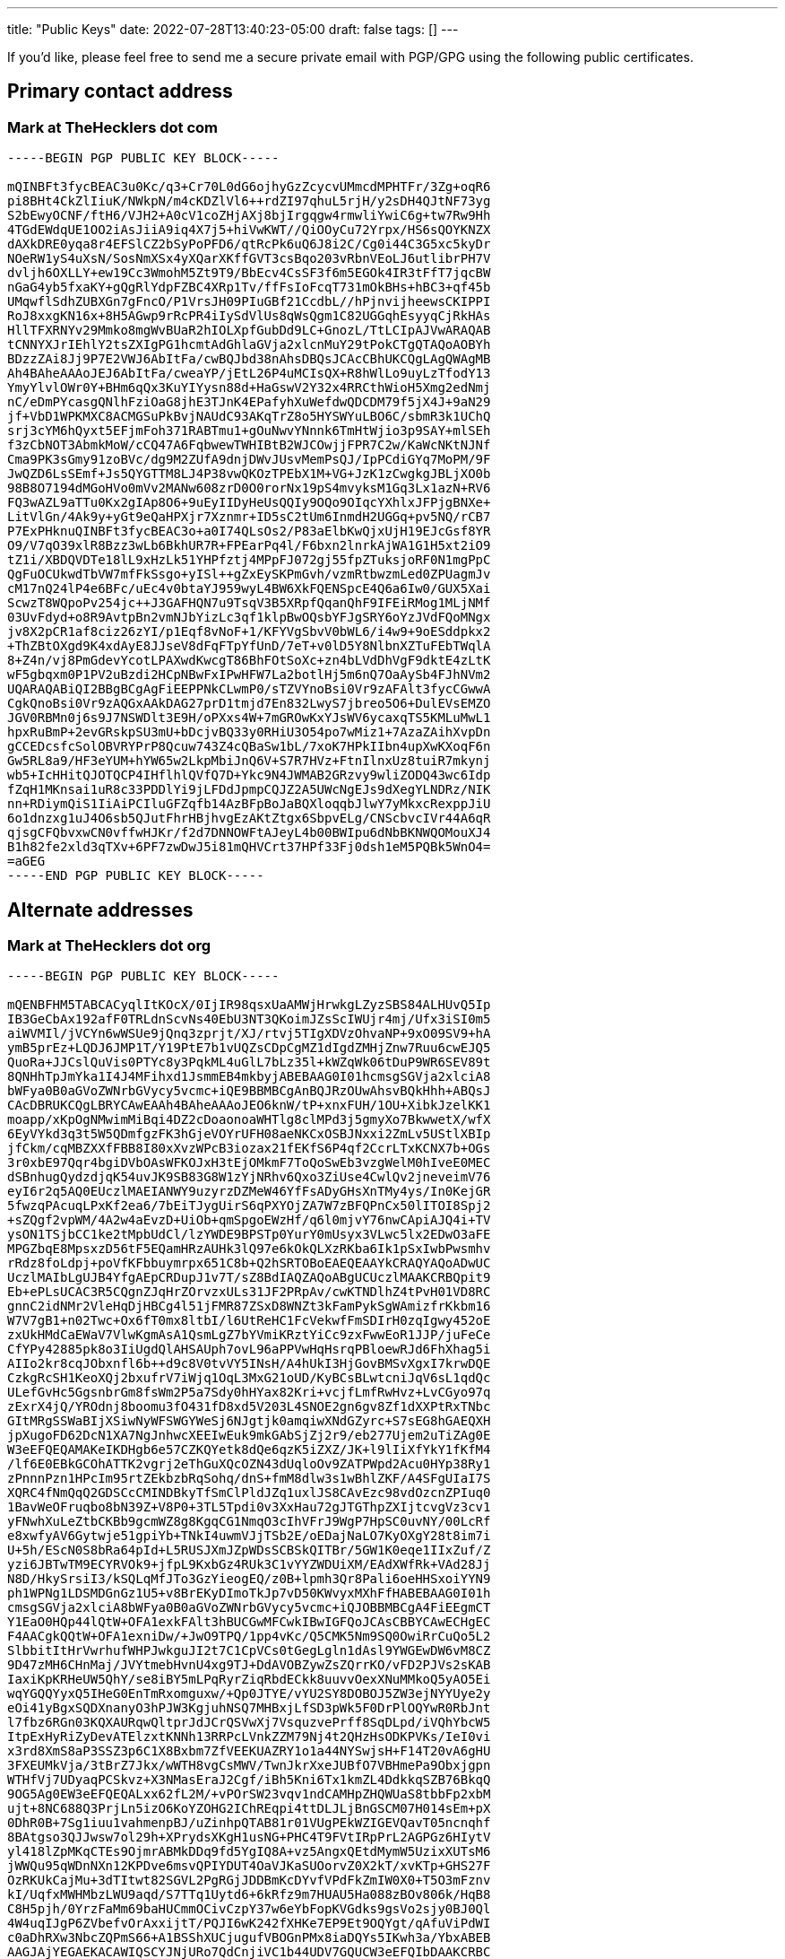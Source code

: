 ---
title: "Public Keys"
date: 2022-07-28T13:40:23-05:00
draft: false
tags: []
---

If you’d like, please feel free to send me a secure private email with PGP/GPG using the following public certificates.

== Primary contact address

=== Mark at TheHecklers dot com

----
-----BEGIN PGP PUBLIC KEY BLOCK-----

mQINBFt3fycBEAC3u0Kc/q3+Cr70L0dG6ojhyGzZcycvUMmcdMPHTFr/3Zg+oqR6
pi8BHt4CkZlIiuK/NWkpN/m4cKDZlVl6++rdZI97qhuL5rjH/y2sDH4QJtNF73yg
S2bEwyOCNF/ftH6/VJH2+A0cV1coZHjAXj8bjIrgqgw4rmwliYwiC6g+tw7Rw9Hh
4TGdEWdqUE1OO2iAsJiiA9iq4X7j5+hiVwKWT//QiOOyCu72Yrpx/HS6sQOYKNZX
dAXkDRE0yqa8r4EFSlCZ2bSyPoPFD6/qtRcPk6uQ6J8i2C/Cg0i44C3G5xc5kyDr
NOeRW1yS4uXsN/SosNmXSx4yXQarXKffGVT3csBqo203vRbnVEoLJ6utlibrPH7V
dvljh6OXLLY+ew19Cc3WmohM5Zt9T9/BbEcv4CsSF3f6m5EGOk4IR3tFfT7jqcBW
nGaG4yb5fxaKY+gQgRlYdpFZBC4XRp1Tv/ffFsIoFcqT731mOkBHs+hBC3+qf45b
UMqwflSdhZUBXGn7gFncO/P1VrsJH09PIuGBf21CcdbL//hPjnvijheewsCKIPPI
RoJ8xxgKN16x+8H5AGwp9rRcPR4iIySdVlUs8qWsQgm1C82UGGqhEsyyqCjRkHAs
HllTFXRNYv29Mmko8mgWvBUaR2hIOLXpfGubDd9LC+GnozL/TtLCIpAJVwARAQAB
tCNNYXJrIEhlY2tsZXIgPG1hcmtAdGhlaGVja2xlcnMuY29tPokCTgQTAQoAOBYh
BDzzZAi8Jj9P7E2VWJ6AbItFa/cwBQJbd38nAhsDBQsJCAcCBhUKCQgLAgQWAgMB
Ah4BAheAAAoJEJ6AbItFa/cweaYP/jEtL26P4uMCIsQX+R8hWlLo9uyLzTfodY13
YmyYlvlOWr0Y+BHm6qQx3KuYIYysn88d+HaGswV2Y32x4RRCthWioH5Xmg2edNmj
nC/eDmPYcasgQNlhFziOaG8jhE3TJnK4EPafyhXuWefdwQDCDM79f5jX4J+9aN29
jf+VbD1WPKMXC8ACMGSuPkBvjNAUdC93AKqTrZ8o5HYSWYuLBO6C/sbmR3k1UChQ
srj3cYM6hQyxt5EFjmFoh371RABTmu1+gOuNwvYNnnk6TmHtWjio3p9SAY+mlSEh
f3zCbNOT3AbmkMoW/cCQ47A6FqbwewTWHIBtB2WJCOwjjFPR7C2w/KaWcNKtNJNf
Cma9PK3sGmy91zoBVc/dg9M2ZUfA9dnjDWvJUsvMemPsQJ/IpPCdiGYq7MoPM/9F
JwQZD6LsSEmf+Js5QYGTTM8LJ4P38vwQKOzTPEbX1M+VG+JzK1zCwgkgJBLjXO0b
98B8O7194dMGoHVo0mVv2MANw608zrD0O0rorNx19pS4mvyksM1Gq3Lx1azN+RV6
FQ3wAZL9aTTu0Kx2gIAp8O6+9uEyIIDyHeUsQQIy9OQo9OIqcYXhlxJFPjgBNXe+
LitVlGn/4Ak9y+yGt9eQaHPXjr7Xznmr+ID5sC2tUm6InmdH2UGGq+pv5NQ/rCB7
P7ExPHknuQINBFt3fycBEAC3o+a0I74QLsOs2/P83aElbKwQjxUjH19EJcGsf8YR
O9/V7qO39xlR8Bzz3wLb6BkhUR7R+FPEarPq4l/F6bxn2lnrkAjWA1G1H5xt2iO9
tZ1i/XBDQVDTe18lL9xHzLk51YHPfztj4MPpFJ072gj55fpZTuksjoRF0N1mgPpC
QgFuOCUkwdTbVW7mfFkSsgo+yISl++gZxEySKPmGvh/vzmRtbwzmLed0ZPUagmJv
cM17nQ24lP4e6BFc/uEc4v0btaYJ959wyL4BW6XkFQENSpcE4Q6a6Iw0/GUX5Xai
ScwzT8WQpoPv254jc++J3GAFHQN7u9TsqV3B5XRpfQqanQhF9IFEiRMog1MLjNMf
03UvFdyd+o8R9AvtpBn2vmNJbYizLc3qf1klpBwOQsbYFJgSRY6oYzJVdFQoMNgx
jv8X2pCR1af8ciz26zYI/p1Eqf8vNoF+1/KFYVgSbvV0bWL6/i4w9+9oESddpkx2
+ThZBtOXgd9K4xdAyE8JJseV8dFqFTpYfUnD/7eT+v0lD5Y8NlbnXZTuFEbTWqlA
8+Z4n/vj8PmGdevYcotLPAXwdKwcgT86BhFOtSoXc+zn4bLVdDhVgF9dktE4zLtK
wF5gbqxm0P1PV2uBzdi2HCpNBwFxIPwHFW7La2botlHj5m6nQ7OaAySb4FJhNVm2
UQARAQABiQI2BBgBCgAgFiEEPPNkCLwmP0/sTZVYnoBsi0Vr9zAFAlt3fycCGwwA
CgkQnoBsi0Vr9zAQGxAAkDAG27prD1tmjd7En832LwyS7jbreo5O6+DulEVsEMZO
JGV0RBMn0j6s9J7NSWDlt3E9H/oPXxs4W+7mGROwKxYJsWV6ycaxqTS5KMLuMwL1
hpxRuBmP+2evGRskpSU3mU+bDcjvBQ33y0RHiU3O54po7wMiz1+7AzaZAihXvpDn
gCCEDcsfcSolOBVRYPrP8Qcuw743Z4cQBaSw1bL/7xoK7HPkIIbn4upXwKXoqF6n
Gw5RL8a9/HF3eYUM+hYW65w2LkpMbiJnQ6V+S7R7HVz+FtnIlnxUz8tuiR7mkynj
wb5+IcHHitQJOTQCP4IHflhlQVfQ7D+Ykc9N4JWMAB2GRzvy9wliZODQ43wc6Idp
fZqH1MKnsai1uR8c33PDDlYi9jLFDdJpmpCQJZ2A5UWcNgEJs9dXegYLNDRz/NIK
nn+RDiymQiS1IiAiPCIluGFZqfb14AzBFpBoJaBQXloqqbJlwY7yMkxcRexppJiU
6o1dnzxg1uJ4O6sb5QJutFhrHBjhvgEzAKtZtgx6SbpvELg/CNScbvcIVr44A6qR
qjsgCFQbvxwCN0vffwHJKr/f2d7DNNOWFtAJeyL4b00BWIpu6dNbBKNWQOMouXJ4
B1h82fe2xld3qTXv+6PF7zwDwJ5i81mQHVCrt37HPf33Fj0dsh1eM5PQBk5WnO4=
=aGEG
-----END PGP PUBLIC KEY BLOCK-----
----

== Alternate addresses

=== Mark at TheHecklers dot org

----
-----BEGIN PGP PUBLIC KEY BLOCK-----

mQENBFHM5TABCACyqlItKOcX/0IjIR98qsxUaAMWjHrwkgLZyzSBS84ALHUvQ5Ip
IB3GeCbAx192afF0TRLdnScvNs40EbU3NT3QKoimJZsScIWUjr4mj/Ufx3iSI0m5
aiWVMIl/jVCYn6wWSUe9jQnq3zprjt/XJ/rtvj5TIgXDVzOhvaNP+9xO09SV9+hA
ymB5prEz+LQDJ6JMP1T/Y19PtE7b1vUQZsCDpCgMZ1dIgdZMHjZnw7Ruu6cwEJQ5
QuoRa+JJCslQuVis0PTYc8y3PqkML4uGlL7bLz35l+kWZqWk06tDuP9WR6SEV89t
8QNHhTpJmYka1I4J4MFihxd1JsmmEB4mkbyjABEBAAG0I01hcmsgSGVja2xlciA8
bWFya0B0aGVoZWNrbGVycy5vcmc+iQE9BBMBCgAnBQJRzOUwAhsvBQkHhh+ABQsJ
CAcDBRUKCQgLBRYCAwEAAh4BAheAAAoJEO6knW/tP+xnxFUH/1OU+XibkJzelKK1
moapp/xKpOgNMwimMiBqi4DZ2cDoaonoaWHTlg8clMPd3j5gmyXo7BkwwetX/wfX
6EyVYkd3q3t5W5QDmfgzFK3hGjeVOYrUFH08aeNKCxOSBJNxxi2ZmLv5UStlXBIp
jfCkm/cqMBZXXfFBB8I80xXvzWPcB3iozax21fEKfS6P4qf2CcrLTxKCNX7b+OGs
3r0xbE97Qqr4bgiDVbOAsWFKOJxH3tEjOMkmF7ToQoSwEb3vzgWelM0hIveE0MEC
dSBnhugQydzdjqK54uvJK9SB83G8W1zYjNRhv6Qxo3ZiUse4CwlQv2jneveimV76
eyI6r2q5AQ0EUczlMAEIANWY9uzyrzDZMeW46YfFsADyGHsXnTMy4ys/In0KejGR
5fwzqPAcuqLPxKf2ea6/7bEiTJygUirS6qPXYOjZA7W7zBFQPnCx50lITOI8Spj2
+sZQgf2vpWM/4A2w4aEvzD+UiOb+qmSpgoEWzHf/q6l0mjvY76nwCApiAJQ4i+TV
ysON1TSjbCC1ke2tMpbUdCl/lzYWDE9BPSTp0YurY0mUsyx3VLwc5lx2EDwO3aFE
MPGZbqE8MpsxzD56tF5EQamHRzAUHk3lQ97e6kOkQLXzRKba6Ik1pSxIwbPwsmhv
rRdz8foLdpj+poVfKFbbuymrpx651C8b+Q2hSRTOBoEAEQEAAYkCRAQYAQoADwUC
UczlMAIbLgUJB4YfgAEpCRDupJ1v7T/sZ8BdIAQZAQoABgUCUczlMAAKCRBQpit9
Eb+ePLsUCAC3R5CQgnZJqHrZOrvzxULs31JF2PRpAv/cwKTNDlhZ4tPvH01VD8RC
gnnC2idNMr2VleHqDjHBCg4l51jFMR87ZSxD8WNZt3kFamPykSgWAmizfrKkbm16
W7V7gB1+n02Twc+Ox6fT0mx8ltbI/l6UtReHC1FcVekwfFmSDIrH0zqIgwy452oE
zxUkHMdCaEWaV7VlwKgmAsA1QsmLgZ7bYVmiKRztYiCc9zxFwwEoR1JJP/juFeCe
CfYPy42885pk8o3IiUgdQlAHSAUph7ovL96aPPVwHqHsrqPBloewRJd6FhXhag5i
AIIo2kr8cqJObxnfl6b++d9c8V0tvVY5INsH/A4hUkI3HjGovBMSvXgxI7krwDQE
CzkgRcSH1KeoXQj2bxufrV7iWjq1OqL3MxG21oUD/KyBCsBLwtcniJqV6sL1qdQc
ULefGvHc5GgsnbrGm8fsWm2P5a7Sdy0hHYax82Kri+vcjfLmfRwHvz+LvCGyo97q
zExrX4jQ/YROdnj8boomu3fO431fD8xd5V203L4SNOE2gn6gv8Zf1dXXPtRxTNbc
GItMRgSSWaBIjXSiwNyWFSWGYWeSj6NJgtjk0amqiwXNdGZyrc+S7sEG8hGAEQXH
jpXugoFD62DcN1XA7NgJnhwcXEEIwEuk9mkGAbSjZj2r9/eb277Ujem2uTiZAg0E
W3eEFQEQAMAKeIKDHgb6e57CZKQYetk8dQe6qzK5iZXZ/JK+l9lIiXfYkY1fKfM4
/lf6E0EBkGCOhATTK2vgrj2eThGuXQcOZN43dUqloOv9ZATPWpd2Acu0HYp38Ry1
zPnnnPzn1HPcIm95rtZEkbzbRqSohq/dnS+fmM8dlw3s1wBhlZKF/A4SFgUIaI7S
XQRC4fNmQqQ2GDSCcCMINDBkyTfSmClPldJZq1uxlJS8CAvEzc98vdOzcnZPIuq0
1BavWeOFruqbo8bN39Z+V8P0+3TL5Tpdi0v3XxHau72gJTGThpZXIjtcvgVz3cv1
yFNwhXuLeZtbCKBb9gcmWZ8g8KgqCG1NmqO3cIhVFrJ9WgP7HpSC0uvNY/00LcRf
e8xwfyAV6Gytwje51gpiYb+TNkI4uwmVJjTSb2E/oEDajNaLO7KyOXgY28t8im7i
U+5h/EScN0S8bRa64pId+L5RUSJXmJZpWDsSCBSkQITBr/5GW1K0eqe1IIxZuf/Z
yzi6JBTwTM9ECYRVOk9+jfpL9KxbGz4RUk3C1vYYZWDUiXM/EAdXWfRk+VAd28Jj
N8D/HkySrsiI3/kSQLqMfJTo3GzYieogEQ/z0B+lpmh3Qr8Pali6oeHHSxoiYYN9
ph1WPNg1LDSMDGnGz1U5+v8BrEKyDImoTkJp7vD50KWvyxMXhFfHABEBAAG0I01h
cmsgSGVja2xlciA8bWFya0B0aGVoZWNrbGVycy5vcmc+iQJOBBMBCgA4FiEEgmCT
Y1EaO0HQp44lQtW+OFA1exkFAlt3hBUCGwMFCwkIBwIGFQoJCAsCBBYCAwECHgEC
F4AACgkQQtW+OFA1exniDw/+JwO9TPQ/1pp4vKc/Q5CMK5Nm9SQ0OwiRrCuQo5L2
SlbbitItHrVwrhufWHPJwkguJI2t7C1CpVCs0tGegLgln1dAsl9YWGEwDW6vM8CZ
9D47zMH6CHnMaj/JVYtmebHvnU4xg9TJ+DdAVOBZywZsZQrrKO/vFD2PJVs2sKAB
IaxiKpKRHeUW5QhY/se8iBY5mLPqRyrZiqRbdECkk8uuvvOexXNuMMkoQ5yAO5Ei
wqYGQQYyxQ5IHeG0EnTmRxomguxw/+Qp0JTYE/vYU2SY8DOBOJ5ZW3ejNYYUye2y
eOi41yBgxSQDXnanyO3hPJW3KgjuhNSQ7MHBxjLfSD3pWk5F0DrPlOQYwR0RbJnt
l7fbz6RGn03KQXAURqwQltprJdJCrQSVwXj7VsquzvePrff8SqDLpd/iVQhYbcW5
ItpExHyRiZyDevATElzxtKNNh13RRPcLVnkZZM79Nj4t2QHzHsODKPVKs/IeI0vi
x3rd8XmS8aP3SSZ3p6C1X8Bxbm7ZfVEEKUAZRY1o1a44NYSwjsH+F14T20vA6gHU
3FXEUMkVja/3tBrZ7Jkx/wWTH8vgCsMWV/TwnJkrXxeJUBfO7VBHmePa9Obxjgpn
WTHfVj7UDyaqPCSkvz+X3NMasEraJ2Cgf/iBh5Kni6Tx1kmZL4DdkkqSZB76BkqQ
9OG5Ag0EW3eEFQEQALxx62fL2M/+vPOrSW23vqv1ndCAMHpZHQWUaS8tbbFp2xbM
ujt+8NC688Q3PrjLn5izO6KoYZOHG2IChREqpi4ttDLJLjBnGSCM07H014sEm+pX
0DhR0B+7Sg1iuu1vahmenpBJ/uZinhpQTAB81r01VUgPEkWZIGEVQavT05ncnqhf
8BAtgso3QJJwsw7ol29h+XPrydsXKgH1usNG+PHC4T9FVtIRpPrL2AGPGz6HIytV
yl418lZpMKqCTEs9OjmrABMkDDq9fd5YgIQ8A+vz5AngxQEtdMymW5UzixXUTsM6
jWWQu95qWDnNXn12KPDve6msvQPIYDUT4OaVJKaSUOorvZ0X2kT/xvKTp+GHS27F
OzRKUkCajMu+3dTItwt82SGVL2PgRGjJDDBmKcDYvfVPdFkZmIW0X0+T5O3mFznv
kI/UqfxMWHMbzLWU9aqd/S7TTq1Uytd6+6kRfz9m7HUAU5Ha088zBOv806k/HqB8
C8H5pjh/0YrzFaMm69baHUCmmOCivCzpY37w6eYbFopKVGdks9gsVo2sjy0BJ0Ql
4W4uqIJgP6ZVbefvOrAxxijtT/PQJI6wK242fXHKe7EP9Et9OQYgt/qAfuViPdWI
c0aDhRXw3NbcZQPmS66+A1BSShXUCjugufVBOGnPMx8iaDQYs5IKwh3a/YbxABEB
AAGJAjYEGAEKACAWIQSCYJNjURo7QdCnjiVC1b44UDV7GQUCW3eEFQIbDAAKCRBC
1b44UDV7GUzyD/4qjyWFrDxTFfTuioNo+9uYWlra1nBWNiRnebhzt+QCoBWSwP8q
xdOrTEYM2R7qbytAsr6+myzE6nxUdZ5yzJ1whJ8y9wC5VF2toEFMSHSQ9R4lQRGe
qsxNR04hMLHxzH0AeoyXyePIoxgrtGSwZcSisyQPrhUm/otg9MqYVorEN6JbLHfK
meYivh3hGSVeQ0RDUBZQYerm8HA8LREEyIp8WN9oS8QN8xXSyAhTgDsHQ4YDy0Qb
4aHM8XEGAsE5125sLWsgDhttDgp/tsPcfrR6abo8FporwQte4IoF+kulJ7aw2nZj
bDvT3omLgpegrwAQbuH8Qxm0cxLLLCKPoTNmGxojTguBpc5f+WjYItxUNQi685ng
UWA1DYdK91fQDXrHlOb0rwdaGSvi4QXootC2A7bI2N++6ZrX58IlTHqLaboSRKC4
u9QQCP6DWqPamn6h6Jx8sN13+4xFZTMobNCPqJMbLbp1U+Q7bJzBb3JyZXSooktk
om5zgYycN771qLIp/bf7DCu6iE2MGo5nL8mmxvWhbc401r9P0BAnri6xm5gCcpVB
9G3yTdR1A+dMS6flAlZhOj6E8vBB1ZkNev81t11eX0yg9i8WtsPnVyYplQBO5Z0l
VK53FEWRCDRGGK+Um9qyRrGkowPbpXwdYeGsd8a+S98tO5uR+MrjCGLTIA==
=ERcc
-----END PGP PUBLIC KEY BLOCK-----
----

=== Mark dot Heckler at Gmail dot com

----
-----BEGIN PGP PUBLIC KEY BLOCK-----

mQENBFHNl/MBCACX1kltuCTaB2EwvHZfGx3i9G9JUIaloLicEUJBxVfX05V7jRt6
MCwpD7AS1+aV2fapLUFhh6hPxBCwapnSIQ28TvIX/dF5xnR/56E7SNle5lqH6mt2
apNq6gPwDrOCCEsDDufA+RLfgSpa63Car44pvO0d9FmCYljERUdLY6IG8P44JK7F
1XcNKmUUhaYXoqFQm7A+sbEtqlRL8w5lSuGa5Z6d4RZibuTKiUf4bH223O/n1Bvb
jKc37UW5XIxpMagSpk0mLrTwhmMF9bOnYo/cODYwiZwjZLZlp/EgufKRvbnnZjZz
8BJ/GqBSeL7TjAC7cf/tgZuFzJvtRqY1i23nABEBAAG0JU1hcmsgSGVja2xlciA8
bWFyay5oZWNrbGVyQGdtYWlsLmNvbT6JATkEEwECACMFAlHNl/MCGwMHCwkIBwMC
AQYVCAIJCgsEFgIDAQIeAQIXgAAKCRDo2kZ02o+6OCLhCACUxZpXU+Hx17IQ4lTt
o2d5X1DXkhST1hcaEMQXepFmCHO/noBdc+2IUdncWjyH58R58TpRGHYMP7dCAhOP
apBDLB3+uQeM9FQ0FNSAt7Yg8MSd2fBtZpStHEw0m5dGNl5Vv7CuIVbgT8PvDMQl
bQPQIi5ktjHn6M9Cu2t1GdhgyK4hMmMvDl1cxIQ7y3u2OXzfpqvPLktTjqcZF3Qy
uBD7PFIwcjtWe1n5f35DFE10CS6dWBGw7CMzMus0F1yMwKpkQjwaUYobvEpvOjp9
1xZE8dyQ9SBhLkDG0x3DcKxpQlyyBGWiJBciou2eJEAbptzO780Gsagjadfo0XHL
6Ps3uQENBFHNl/MBCAD3MKRvDY1A7mv66AMe7tCwPzgZoMzkug+TfTkgtV3YuxED
IpUO4az2b5ibzjhHU0DebskIN/3AUBz3iwUJAXvxb5EktdiuoyjH1JRUguknJAjw
qyuQYMWnkitRQUkoCXP7Eu7FyYKBEsK+EpzPR1fNg/KF+9jsQKCNr2+oLYhQTUwm
How4kEG+jlKGhEPBo+3AfVAIuHjLJhKgZHyILlm1bXcVyLRBYRE1w2NI0MA94rFZ
otg/fp/cEOcy9mewBncVHBisDmtsG4NR9L5HRv0WKJ/OqeF9e/1fnawicEngCW+9
SgRf/gQSqL2vDjx/Lv7OgxrjbzxYI55pm8SzsGXLABEBAAGJAR8EGAECAAkFAlHN
l/MCGwwACgkQ6NpGdNqPujimzwf/eZa5IMN/ABLYHgVWxGlB7fR1QmTcsZJ4MwbZ
5NY/rK2sVy0t+vM2mxwL5jKGdbLmCAO//iITI/SEvRIHGtNjgDy1bmga9aqNs1b8
0IWHJtP7MG8wzp3W4XZmsTj0DurqJfy06/hvfZeORbyiVGTN4tn4vtn4I2YtgsQ5
uxN39Q0V/Wq06OcwoK3JS0Ikp5SW6CXQ2EKd85DmQc1NVvKJT6HLjNqc12nS+pYV
0rk3xIgG9DsrUbDX5Q3q1BlwmAnMv1S1hewUZ244hvz7QAHmIclEIK6gYBw0Nxyk
EW/tdxd07rGuxMx9bBwfgEVDpZXDI30h6vD+IPCONa/zznvrCZkCDQRbd4Q/ARAA
uVLiRgQWPsUoHWX/2TpI1wTl6WWARBGw5crw8LYAD/dsC7PQnvqC7m2d55Up9D0Q
7L7DxXt71FwdmaQV0A6OMApbN62wmbpJzB3t/0K1AJwMfNMjhcEWzKYwdYHuHfUX
ajfeI3jayKZB+NBIxkhtOjkFdPu+3kEb+xXX7mwkGQsTa4+i9L65GJpDHtuAq2F9
/6id8Znx/nU2CUWg6tjE3+o6G3AeoSk3KDGbJ/X6yK1CPMxwQ+PbO2LdSIh9eptu
zSYGWDesyTGnhS2XXkw7z9hxyRb239I4ckz+HmXSDfK9oUsZ39Ciw3fPH3aivriB
IR1C/U+NUWs52oFOABC+98b+Ip6XcskRu7f5KGTOes5MSo6vNXlprto1Hb5IkgGf
pEdLXFbzjfepgUy6ApcUHtZ9vl7XfsbzlVkJ6twj5cQpKzlovS6B4iZmcUcCeb1U
HCObszeCHKeUhN/3WsmRjvPFa1ygsnqQq3iq5v0Jp+Pjmx/XZQFLX3lDv4pxjYux
YheRIVXv1nnI1t3HFpS8nde5kI8H3iiDIhfrmb0BxNbehVskltoStvaUZAy4H4m+
mDtgx528N4mKHi1mTwWetdl9cn9Sqg8fqID5soNMEIj036ZdKSORLj3D1USFxZsB
h6miJ/DvfX7vZEcHWKiKTBNIdyAXHbviiXyrCyXOcQ0AEQEAAbQlTWFyayBIZWNr
bGVyIDxtYXJrLmhlY2tsZXJAZ21haWwuY29tPokCTgQTAQoAOBYhBP27XLEPWDO0
kTrBPUZItVCFjggrBQJbd4Q/AhsDBQsJCAcCBhUKCQgLAgQWAgMBAh4BAheAAAoJ
EEZItVCFjggrnhcQAIvOt9PzUZ56J3QcUYZsIysO5HTt1Bx42W1kIAQnsIcgcT3h
6z2hYxmeTIsQeLyFm07r1g4uMf8SJbg2HfckkxV3TssuFDW+xFAJQOPs4Vc/7h8g
J8d3CDBwD56gdBeecro7KzVdxtILh5rcKMVrS3C+vy8LnX89UdqWS5f+vh1hD3xO
UyUQnptdZn+1eLAu6zX+PkOCjT5VLgiHXm6//Jz3FBgwRMtTBgJy2CQqvnU7k7b1
tDd67ubA680JTE4mbQNx6SMUYpL+Bh3DtdS1+rrCCmge1t+GUxXk4qYGoyL7vIi6
X1fIN64RKwVemtIV1+cw2hWYtSGBueGVUfnwk9ui/BiXgeToyX7oKrrwxdBZOqi+
PL9gbiDF/R8pxVbaOkNwElZyUi10aY2M7GP3ju0EarmAH5LuN4ztBZLj1WeNAVNA
ztVHLpt+HPMD63KIk3EfyWY9KyTk4yJM+GnB1i/dBYX5sGcgp6KEzhkBeR2kY0xI
0nfGksgTz10U0C8JQYxa8puoXURJdPWD+IKnjEiVyQNFekYIXYRyaWu2wsA6MQnl
jF/KFTx/1EFSUtHGqNW+9j3tELSszw/DFfP6ZJAa+p7Qj5+ckfqOHoSfqK58iDk9
vjFI0xI8u4uobGA1c2tIpP49F3DjaQ4WYtguzKrWHY5C4ayeSOHn14hZUYiluQIN
BFt3hD8BEAC/8R3Kz20xHCM2uT+4rISg7v+Suuk2jzweNP3tYSxN8G+eAUEkqb/6
CmAWq7M78yLJqJR7h2857RLbV+5CjuLrPxw5L5FqZzEno5LvqZmAQQZk46f0B7KP
JLd/+YcPtkFZDM3Swl6Kt1B7eZkR6F0p3/mijVdmeftel6TKmdmC77woT9XfU+EZ
tQZwibS5j4VPfGJ3EiJ7NpVQK7IMIi3/hBcmZqf7mco4sdybzEy3IrOigJfVuAGf
F+0wmlnwHGy8J5D4czfEZjkrFeBU1IZVkS0r3LrliomuSYkx/fnm85ZnXXxGD+ih
emxMmNPb0Z0jL/1dkwMtkTgJ9VWyzh9Q3JR569odvNlDdWaV3Ou/TWDYM1IMq4S4
vmr+Vy9OAthRunyOV5U7Crwc0qc8tOPs0OFHdVhtJEYBowLPLgOYXKNS2GXLsx79
IxLLEHudw+R88ok0CqtIi0eyDbL52jmf800KWMta/GPci9QwoVnDLnPDhfvidH9g
NPT/89d08jwNpp9mDf7U32WeMEoxpx5GWAz03IfqUs7mSIAY0KGUVLsC7KnuqJ+8
nuvN4KCSqDLnXFsv5+wuMmJKnrkjQQiRf2cWycph1vMZuU5u3V3hXAR/VSvpY98L
w5+vE12c5zgaWvrSelgtKuF5O8zUvr7KEcignAffyQ2JV9bSvXusiQARAQABiQI2
BBgBCgAgFiEE/btcsQ9YM7SROsE9Rki1UIWOCCsFAlt3hD8CGwwACgkQRki1UIWO
CCuUtBAAiwQ72bdnedxzYkdVLjtVSsrRCSiLEGYiaC1DJ4DyVpcJFib1gaAbrkRq
NEgdOS1KPKCAzCkPR5ZhIQ3mjr+SpZKwAjnxdvrxm6CRhQHhqnCsnvlJRVMIzEaG
Ei5E5uR2lYzprYvbQP6er2lGfCu4VJyqji/mOHrjyZPqkSHLNulVOEBFdN3pr6pV
7Cajk07s0PDOO6AbfWMqZXWAW7uH3VfptOuBbqUf2TXTAWL5RKv72PWmpFqtfzyN
uJ3a9ZGMFABxb2AAGsPz4qU6DELVxwLEqeZ6H0a1SV2FG77NwLZ77GO9mgPDOMQ9
UbnxyLEsqAW19TmgtCxulUTZ8hGFusBd003zMihy9xLoj/lWKpduIP2RPYUDEGeO
QOpDE7Y9gklnQVqzOngv3AvFJCX+H2FLR4bGaalrYxhKYyqWhLM3iOmcnsiMQbrA
E9Y395aFfmvSVHGPKc4dAjrzhHrHU4QqZ9NRNU0hchP4/Xp+SfTj8xEupDeWJuE+
EUElQZrIp6ms3yTsD4xL8MQxSQpIa5S8hUKRKcmzA88NP/7ijOWhnnYK/dLP2Mx5
6+YCZAoZuSVX86z7zUym80hUPk98upo518OKFiez5+q09j6WRS3bltKYUTug5MpE
dF+EgddfMdOBfupsdw7Y5DKrTBxLybZUpUbSqti5t6iGNX9TAH8=
=8KXQ
-----END PGP PUBLIC KEY BLOCK-----
----

Looking forward to hearing from you!
